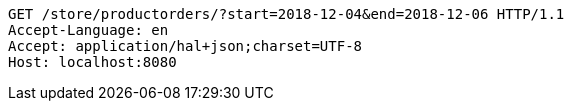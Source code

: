 [source,http,options="nowrap"]
----
GET /store/productorders/?start=2018-12-04&end=2018-12-06 HTTP/1.1
Accept-Language: en
Accept: application/hal+json;charset=UTF-8
Host: localhost:8080

----